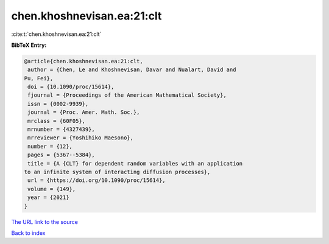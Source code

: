 chen.khoshnevisan.ea:21:clt
===========================

:cite:t:`chen.khoshnevisan.ea:21:clt`

**BibTeX Entry:**

.. code-block:: bibtex

   @article{chen.khoshnevisan.ea:21:clt,
    author = {Chen, Le and Khoshnevisan, Davar and Nualart, David and
   Pu, Fei},
    doi = {10.1090/proc/15614},
    fjournal = {Proceedings of the American Mathematical Society},
    issn = {0002-9939},
    journal = {Proc. Amer. Math. Soc.},
    mrclass = {60F05},
    mrnumber = {4327439},
    mrreviewer = {Yoshihiko Maesono},
    number = {12},
    pages = {5367--5384},
    title = {A {CLT} for dependent random variables with an application
   to an infinite system of interacting diffusion processes},
    url = {https://doi.org/10.1090/proc/15614},
    volume = {149},
    year = {2021}
   }
`The URL link to the source <ttps://doi.org/10.1090/proc/15614}>`_


`Back to index <../By-Cite-Keys.html>`_
